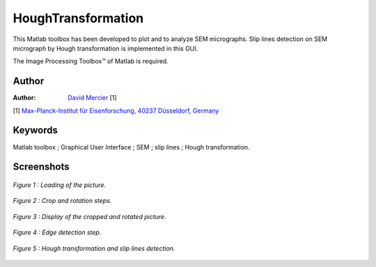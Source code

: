 HoughTransformation
=======================
This Matlab toolbox has been developed to plot and to analyze SEM micrographs.
Slip lines detection on SEM micrograph by Hough transformation is implemented in this GUI.

The Image Processing Toolbox™ of Matlab is required.

Author
------
:Author: `David Mercier <david9684@gmail.com>`_ [1]

[1] `Max-Planck-Institut für Eisenforschung, 40237 Düsseldorf, Germany <http://www.mpie.de/>`_

Keywords
---------
Matlab toolbox ; Graphical User Interface ; SEM ; slip lines ; Hough transformation.

Screenshots
-------------

.. figure:: ./_pictures/1-GUI_loadingPicture.png
   :scale: 50 %
   :align: center
   
   *Figure 1 : Loading of the picture.*
   
.. figure:: ./_pictures/2-GUI_croppingStep.png
   :scale: 50 %
   :align: center
   
   *Figure 2 : Crop and rotation steps.*
   
.. figure:: ./_pictures/3-GUI_croppedPicture.png
   :scale: 50 %
   :align: center
   
   *Figure 3 : Display of the cropped and rotated picture.*
   
.. figure:: ./_pictures/4-GUI_edgeDetection.png
   :scale: 50 %
   :align: center
   
   *Figure 4 : Edge detection step.*
   
.. figure:: ./_pictures/5-GUI_HoughTransformation.png
   :scale: 50 %
   :align: center
   
   *Figure 5 : Hough transformation and slip lines detection.*
